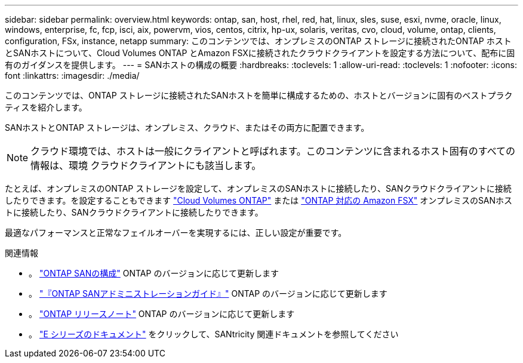 ---
sidebar: sidebar 
permalink: overview.html 
keywords: ontap, san, host, rhel, red, hat, linux, sles, suse, esxi, nvme, oracle, linux, windows, enterprise, fc, fcp, isci, aix, powervm, vios, centos, citrix, hp-ux, solaris, veritas, cvo, cloud, volume, ontap, clients, configuration, FSx, instance, netapp 
summary: このコンテンツでは、オンプレミスのONTAP ストレージに接続されたONTAP ホストとSANホストについて、Cloud Volumes ONTAP とAmazon FSXに接続されたクラウドクライアントを設定する方法について、配布に固有のガイダンスを提供します。 
---
= SANホストの構成の概要
:hardbreaks:
:toclevels: 1
:allow-uri-read: 
:toclevels: 1
:nofooter: 
:icons: font
:linkattrs: 
:imagesdir: ./media/


このコンテンツでは、ONTAP ストレージに接続されたSANホストを簡単に構成するための、ホストとバージョンに固有のベストプラクティスを紹介します。

SANホストとONTAP ストレージは、オンプレミス、クラウド、またはその両方に配置できます。


NOTE: クラウド環境では、ホストは一般にクライアントと呼ばれます。このコンテンツに含まれるホスト固有のすべての情報は、環境 クラウドクライアントにも該当します。

たとえば、オンプレミスのONTAP ストレージを設定して、オンプレミスのSANホストに接続したり、SANクラウドクライアントに接続したりできます。を設定することもできます link:https://docs.netapp.com/us-en/cloud-manager-cloud-volumes-ontap/index.html["Cloud Volumes ONTAP"^] または link:https://docs.netapp.com/us-en/cloud-manager-fsx-ontap/index.html["ONTAP 対応の Amazon FSX"^] オンプレミスのSANホストに接続したり、SANクラウドクライアントに接続したりできます。

最適なパフォーマンスと正常なフェイルオーバーを実現するには、正しい設定が重要です。

.関連情報
* 。 link:https://docs.netapp.com/us-en/ontap/san-config/index.html["ONTAP SANの構成"^] ONTAP のバージョンに応じて更新します
* 。 link:https://docs.netapp.com/us-en/ontap/san-management/index.html["『ONTAP SANアドミニストレーションガイド』"^] ONTAP のバージョンに応じて更新します
* 。 link:https://library.netapp.com/ecm/ecm_download_file/ECMLP2492508["ONTAP リリースノート"^] ONTAP のバージョンに応じて更新します
* 。 link:https://docs.netapp.com/us-en/e-series/index.html["E シリーズのドキュメント"^] をクリックして、SANtricity 関連ドキュメントを参照してください

